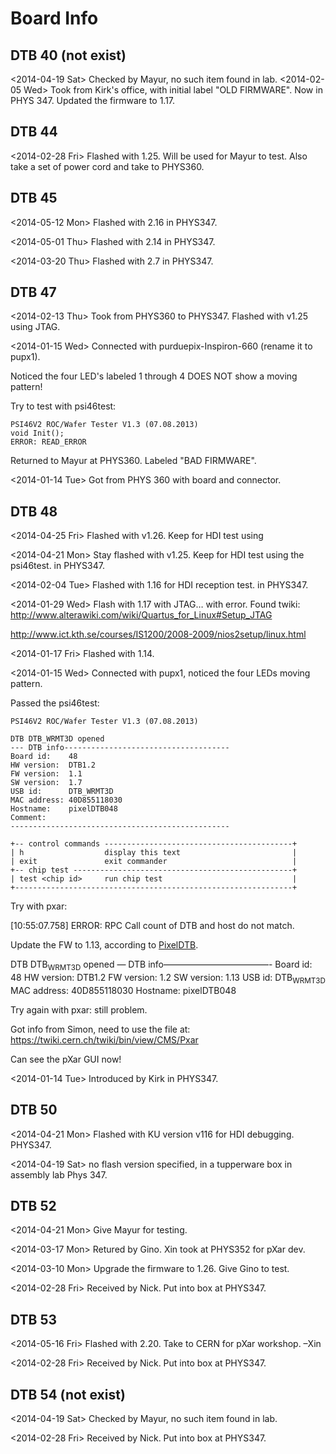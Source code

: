 # Digital Test Board

* Board Info


** DTB 40 (not exist)
   <2014-04-19 Sat> Checked by Mayur, no such item found in lab. 
   <2014-02-05 Wed> Took from Kirk's office, with initial label "OLD
   FIRMWARE". Now in PHYS 347. 
   Updated the firmware to 1.17. 
   
** DTB 44 
   
   <2014-02-28 Fri> Flashed with 1.25. Will be used for Mayur to test. 
   Also take a set of power cord and take to PHYS360. 
   
** DTB 45
   <2014-05-12 Mon> Flashed with 2.16 in PHYS347.
   
   <2014-05-01 Thu> Flashed with 2.14 in PHYS347. 

   <2014-03-20 Thu> Flashed with 2.7 in PHYS347. 
   
** DTB 47 

   <2014-02-13 Thu> Took from PHYS360 to PHYS347.
   Flashed with v1.25 using JTAG. 

   <2014-01-15 Wed> 
   Connected with purduepix-Inspiron-660 (rename it to pupx1). 

   Noticed the four LED's labeled 1 through 4 DOES NOT show a moving pattern!

   Try to test with psi46test:
   : PSI46V2 ROC/Wafer Tester V1.3 (07.08.2013)
   : void Init();
   : ERROR: READ_ERROR

   Returned to Mayur at PHYS360. Labeled "BAD FIRMWARE". 

   <2014-01-14 Tue> Got from PHYS 360 with board and connector. 

** DTB 48 
   <2014-04-25 Fri> Flashed with v1.26. Keep for HDI test using

   <2014-04-21 Mon> Stay flashed with v1.25. Keep for HDI test using
   the psi46test. in PHYS347. 
   
   <2014-02-04 Tue> Flashed with 1.16 for HDI reception test. in
   PHYS347.  
   
   <2014-01-29 Wed> Flash with 1.17 with JTAG... with error. 
   Found twiki:
   http://www.alterawiki.com/wiki/Quartus_for_Linux#Setup_JTAG
   
   http://www.ict.kth.se/courses/IS1200/2008-2009/nios2setup/linux.html
   
   <2014-01-17 Fri> Flashed with 1.14. 

   <2014-01-15 Wed> Connected with pupx1, noticed the four LEDs moving pattern. 

   Passed the psi46test:

 : PSI46V2 ROC/Wafer Tester V1.3 (07.08.2013)
 : 
 : DTB DTB_WRMT3D opened
 : --- DTB info-------------------------------------
 : Board id:    48
 : HW version:  DTB1.2
 : FW version:  1.1
 : SW version:  1.7
 : USB id:      DTB_WRMT3D
 : MAC address: 40D855118030
 : Hostname:    pixelDTB048
 : Comment:     
 : -------------------------------------------------
 : 
 : +-- control commands ------------------------------------------+
 : | h                  display this text                         |
 : | exit               exit commander                            |
 : +-- chip test -------------------------------------------------+
 : | test <chip id>     run chip test                             |
 : +--------------------------------------------------------------+
   
   Try with pxar:

   [10:55:07.758] ERROR: RPC Call count of DTB and host do not match.

   Update the FW to 1.13, according to [[https://twiki.cern.ch/twiki/bin/view/CMS/PixelDTB][PixelDTB]]. 
   
   DTB DTB_WRMT3D opened
   --- DTB info-------------------------------------
   Board id:    48
   HW version:  DTB1.2
   FW version:  1.2
   SW version:  1.13
   USB id:      DTB_WRMT3D
   MAC address: 40D855118030
   Hostname:    pixelDTB048

   Try again with pxar: still problem. 

   Got info from Simon, need to use the file at: 
   https://twiki.cern.ch/twiki/bin/view/CMS/Pxar
   
   Can see the pXar GUI now! 
   
   <2014-01-14 Tue> Introduced by Kirk in PHYS347. 

** DTB 50

   <2014-04-21 Mon> Flashed with KU version v116 for HDI
   debugging. PHYS347. 

   <2014-04-19 Sat> no flash version specified, in a tupperware box in
   assembly lab Phys 347.
 
** DTB 52
   <2014-04-21 Mon> Give Mayur for testing. 

   <2014-03-17 Mon> Retured by Gino. Xin took at PHYS352 for pXar dev. 
   
   <2014-03-10 Mon> Upgrade the firmware to 1.26. Give Gino to test. 
   
   <2014-02-28 Fri> Received by Nick. Put into box at PHYS347. 

** DTB 53
   <2014-05-16 Fri> Flashed with 2.20. Take to CERN for pXar workshop. --Xin
   
   <2014-02-28 Fri> Received by Nick. Put into box at PHYS347. 

** DTB 54 (not exist) 
   <2014-04-19 Sat> Checked by Mayur, no such item found in lab. 
   
   <2014-02-28 Fri> Received by Nick. Put into box at PHYS347. 
